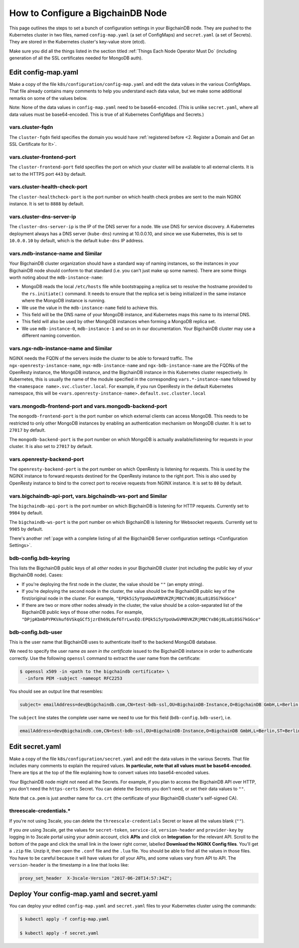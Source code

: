 How to Configure a BigchainDB Node
==================================

This page outlines the steps to set a bunch of configuration settings
in your BigchainDB node.
They are pushed to the Kubernetes cluster in two files,
named ``config-map.yaml`` (a set of ConfigMaps)
and ``secret.yaml`` (a set of Secrets).
They are stored in the Kubernetes cluster's key-value store (etcd).

Make sure you did all the things listed in the section titled
:ref:`Things Each Node Operator Must Do`
(including generation of all the SSL certificates needed
for MongoDB auth).


Edit config-map.yaml
--------------------

Make a copy of the file ``k8s/configuration/config-map.yaml``
and edit the data values in the various ConfigMaps.
That file already contains many comments to help you
understand each data value, but we make some additional
remarks on some of the values below.

Note: None of the data values in ``config-map.yaml`` need
to be base64-encoded. (This is unlike ``secret.yaml``,
where all data values must be base64-encoded.
This is true of all Kubernetes ConfigMaps and Secrets.)



vars.cluster-fqdn
~~~~~~~~~~~~~~~~~

The ``cluster-fqdn`` field specifies the domain you would have
:ref:`registered before <2. Register a Domain and Get an SSL Certificate for It>`.


vars.cluster-frontend-port
~~~~~~~~~~~~~~~~~~~~~~~~~~

The ``cluster-frontend-port`` field specifies the port on which your cluster
will be available to all external clients.
It is set to the HTTPS port ``443`` by default.


vars.cluster-health-check-port
~~~~~~~~~~~~~~~~~~~~~~~~~~~~~~

The ``cluster-healthcheck-port`` is the port number on which health check
probes are sent to the main NGINX instance.
It is set to ``8888`` by default.


vars.cluster-dns-server-ip
~~~~~~~~~~~~~~~~~~~~~~~~~~

The ``cluster-dns-server-ip`` is the IP of the DNS server for a node.
We use DNS for service discovery. A Kubernetes deployment always has a DNS
server (``kube-dns``) running at 10.0.0.10, and since we use Kubernetes, this is
set to ``10.0.0.10`` by default, which is the default ``kube-dns`` IP address.


vars.mdb-instance-name and Similar
~~~~~~~~~~~~~~~~~~~~~~~~~~~~~~~~~~

Your BigchainDB cluster organization should have a standard way
of naming instances, so the instances in your BigchainDB node
should conform to that standard (i.e. you can't just make up some names).
There are some things worth noting about the ``mdb-instance-name``:

* MongoDB reads the local ``/etc/hosts`` file while bootstrapping a replica
  set to resolve the hostname provided to the ``rs.initiate()`` command.
  It needs to ensure that the replica set is being initialized in the same
  instance where the MongoDB instance is running.
* We use the value in the ``mdb-instance-name`` field to achieve this.
* This field will be the DNS name of your MongoDB instance, and Kubernetes
  maps this name to its internal DNS.
* This field will also be used by other MongoDB instances when forming a
  MongoDB replica set.
* We use ``mdb-instance-0``, ``mdb-instance-1`` and so on in our
  documentation. Your BigchainDB cluster may use a different naming convention.


vars.ngx-ndb-instance-name and Similar
~~~~~~~~~~~~~~~~~~~~~~~~~~~~~~~~~~~~~~

NGINX needs the FQDN of the servers inside the cluster to be able to forward
traffic.
The ``ngx-openresty-instance-name``, ``ngx-mdb-instance-name`` and
``ngx-bdb-instance-name`` are the FQDNs of the OpenResty instance, the MongoDB
instance, and the BigchainDB instance in this Kubernetes cluster respectively.
In Kubernetes, this is usually the name of the module specified in the
corresponding ``vars.*-instance-name`` followed by the
``<namespace name>.svc.cluster.local``. For example, if you run OpenResty in
the default Kubernetes namespace, this will be
``<vars.openresty-instance-name>.default.svc.cluster.local``


vars.mongodb-frontend-port and vars.mongodb-backend-port
~~~~~~~~~~~~~~~~~~~~~~~~~~~~~~~~~~~~~~~~~~~~~~~~~~~~~~~~

The ``mongodb-frontend-port`` is the port number on which external clients can
access MongoDB. This needs to be restricted to only other MongoDB instances
by enabling an authentication mechanism on MongoDB cluster.
It is set to ``27017`` by default.

The ``mongodb-backend-port`` is the port number on which MongoDB is actually
available/listening for requests in your cluster.
It is also set to ``27017`` by default.


vars.openresty-backend-port
~~~~~~~~~~~~~~~~~~~~~~~~~~~

The ``openresty-backend-port`` is the port number on which OpenResty is
listening for requests.
This is used by the NGINX instance to forward requests
destined for the OpenResty instance to the right port.
This is also used by OpenResty instance to bind to the correct port to
receive requests from NGINX instance.
It is set to ``80`` by default.


vars.bigchaindb-api-port, vars.bigchaindb-ws-port and Similar
~~~~~~~~~~~~~~~~~~~~~~~~~~~~~~~~~~~~~~~~~~~~~~~~~~~~~~~~~~~~~

The ``bigchaindb-api-port`` is the port number on which BigchainDB is
listening for HTTP requests. Currently set to ``9984`` by default.

The ``bigchaindb-ws-port`` is the port number on which BigchainDB is
listening for Websocket requests. Currently set to ``9985`` by default.

There's another :ref:`page with a complete listing of all the BigchainDB Server
configuration settings <Configuration Settings>`.


bdb-config.bdb-keyring
~~~~~~~~~~~~~~~~~~~~~~~

This lists the BigchainDB public keys
of all *other* nodes in your BigchainDB cluster
(not including the public key of your BigchainDB node). Cases:

* If you're deploying the first node in the cluster,
  the value should be ``""`` (an empty string).
* If you're deploying the second node in the cluster,
  the value should be the BigchainDB public key of the first/original
  node in the cluster.
  For example,
  ``"EPQk5i5yYpoUwGVM8VKZRjM8CYxB6j8Lu8i8SG7kGGce"``
* If there are two or more other nodes already in the cluster,
  the value should be a colon-separated list
  of the BigchainDB public keys
  of those other nodes.
  For example,
  ``"DPjpKbmbPYPKVAuf6VSkqGCf5jzrEh69Ldef6TrLwsEQ:EPQk5i5yYpoUwGVM8VKZRjM8CYxB6j8Lu8i8SG7kGGce"``

bdb-config.bdb-user
~~~~~~~~~~~~~~~~~~~

This is the user name that BigchainDB uses to authenticate itself to the
backend MongoDB database.

We need to specify the user name *as seen in the certificate* issued to
the BigchainDB instance in order to authenticate correctly. Use
the following ``openssl`` command to extract the user name from the
certificate:
  
.. code:: bash

   $ openssl x509 -in <path to the bigchaindb certificate> \
     -inform PEM -subject -nameopt RFC2253
         
You should see an output line that resembles:
  
.. code:: bash
  
   subject= emailAddress=dev@bigchaindb.com,CN=test-bdb-ssl,OU=BigchainDB-Instance,O=BigchainDB GmbH,L=Berlin,ST=Berlin,C=DE

The ``subject`` line states the complete user name we need to use for this
field (``bdb-config.bdb-user``), i.e.

.. code:: bash

   emailAddress=dev@bigchaindb.com,CN=test-bdb-ssl,OU=BigchainDB-Instance,O=BigchainDB GmbH,L=Berlin,ST=Berlin,C=DE


Edit secret.yaml
----------------

Make a copy of the file ``k8s/configuration/secret.yaml``
and edit the data values in the various Secrets.
That file includes many comments to explain the required values.
**In particular, note that all values must be base64-encoded.**
There are tips at the top of the file
explaining how to convert values into base64-encoded values.

Your BigchainDB node might not need all the Secrets.
For example, if you plan to access the BigchainDB API over HTTP, you
don't need the ``https-certs`` Secret.
You can delete the Secrets you don't need,
or set their data values to ``""``.

Note that ``ca.pem`` is just another name for ``ca.crt``
(the certificate of your BigchainDB cluster's self-signed CA).


threescale-credentials.*
~~~~~~~~~~~~~~~~~~~~~~~~

If you're not using 3scale,
you can delete the ``threescale-credentials`` Secret
or leave all the values blank (``""``).

If you *are* using 3scale, get the values for ``secret-token``,
``service-id``, ``version-header`` and ``provider-key`` by logging in to 3scale
portal using your admin account, click **APIs** and click on **Integration**
for the relevant API.
Scroll to the bottom of the page and click the small link
in the lower right corner, labelled **Download the NGINX Config files**.
You'll get a ``.zip`` file.
Unzip it, then open the ``.conf`` file and the ``.lua`` file.
You should be able to find all the values in those files.
You have to be careful because it will have values for *all* your APIs,
and some values vary from API to API.
The ``version-header`` is the timestamp in a line that looks like:

.. code::

    proxy_set_header  X-3scale-Version "2017-06-28T14:57:34Z";


Deploy Your config-map.yaml and secret.yaml
-------------------------------------------

You can deploy your edited ``config-map.yaml`` and ``secret.yaml``
files to your Kubernetes cluster using the commands:

.. code:: bash

   $ kubectl apply -f config-map.yaml

   $ kubectl apply -f secret.yaml
